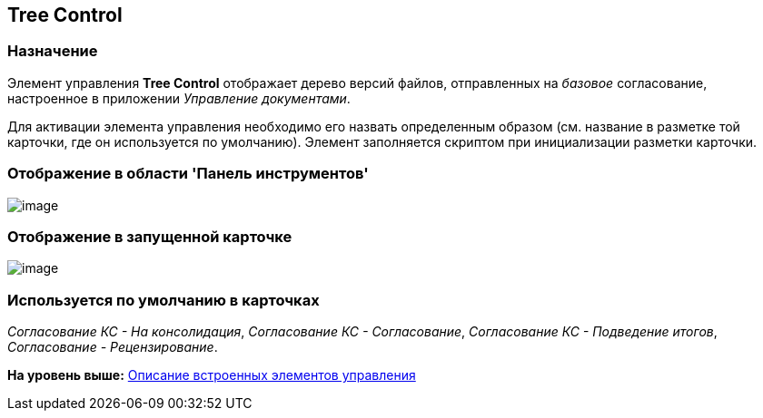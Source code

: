 [[ariaid-title1]]
== Tree Control

=== Назначение

Элемент управления [.keyword]*Tree Control* отображает дерево версий файлов, отправленных на [.dfn .term]_базовое_ согласование, настроенное в приложении [.dfn .term]_Управление документами_.

Для активации элемента управления необходимо его назвать определенным образом (см. название в разметке той карточки, где он используется по умолчанию). Элемент заполняется скриптом при инициализации разметки карточки.

=== Отображение в области 'Панель инструментов'

image::images/lay_HardCodeElement_TreeControl.png[image]

=== Отображение в запущенной карточке

image::images/lay_Card_HC_TreeControl.png[image]

=== Используется по умолчанию в карточках

[.keyword .parmname]_Согласование КС - На консолидация_, [.keyword .parmname]_Согласование КС - Согласование_, [.keyword .parmname]_Согласование КС - Подведение итогов_, [.keyword .parmname]_Согласование - Рецензирование_.

*На уровень выше:* xref:../pages/lay_Control_elements_hardcode.adoc[Описание встроенных элементов управления]

